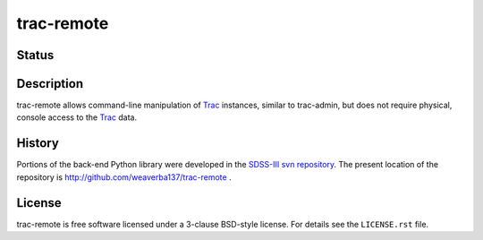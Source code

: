 ===========
trac-remote
===========

Status
------

.. .. image:: https://img.shields.io/pypi/l/pydl.svg
..     :target: https://pypi.python.org/pypi/pydl
..     :alt: License

.. image:: https://img.shields.io/travis/weaverba137/trac-remote.svg
    :target: https://travis-ci.org/weaverba137/trac-remote
    :alt: Travis Build Status

.. image:: https://coveralls.io/repos/weaverba137/trac-remote/badge.svg?branch=master&service=github
    :target: https://coveralls.io/github/weaverba137/trac-remote?branch=master
    :alt: Test Coverage Status

.. image:: https://readthedocs.org/projects/trac-remote/badge/?version=latest
    :target: http://trac-remote.readthedocs.io/en/latest/
    :alt: Documentation Status

Description
-----------

trac-remote allows command-line manipulation of Trac_ instances,
similar to trac-admin, but does not require physical, console
access to the Trac_ data.

History
-------

Portions of the back-end Python library were developed in the
SDSS-III_ `svn repository`_.  The present location of
the repository is http://github.com/weaverba137/trac-remote .


.. _Trac: http://trac.edgewall.org
.. _SDSS-III: http://www.sdss3.org
.. _`svn repository`: http://www.sdss3.org/dr10/software/products.php


License
-------

trac-remote is free software licensed under a 3-clause BSD-style license.
For details see the ``LICENSE.rst`` file.
